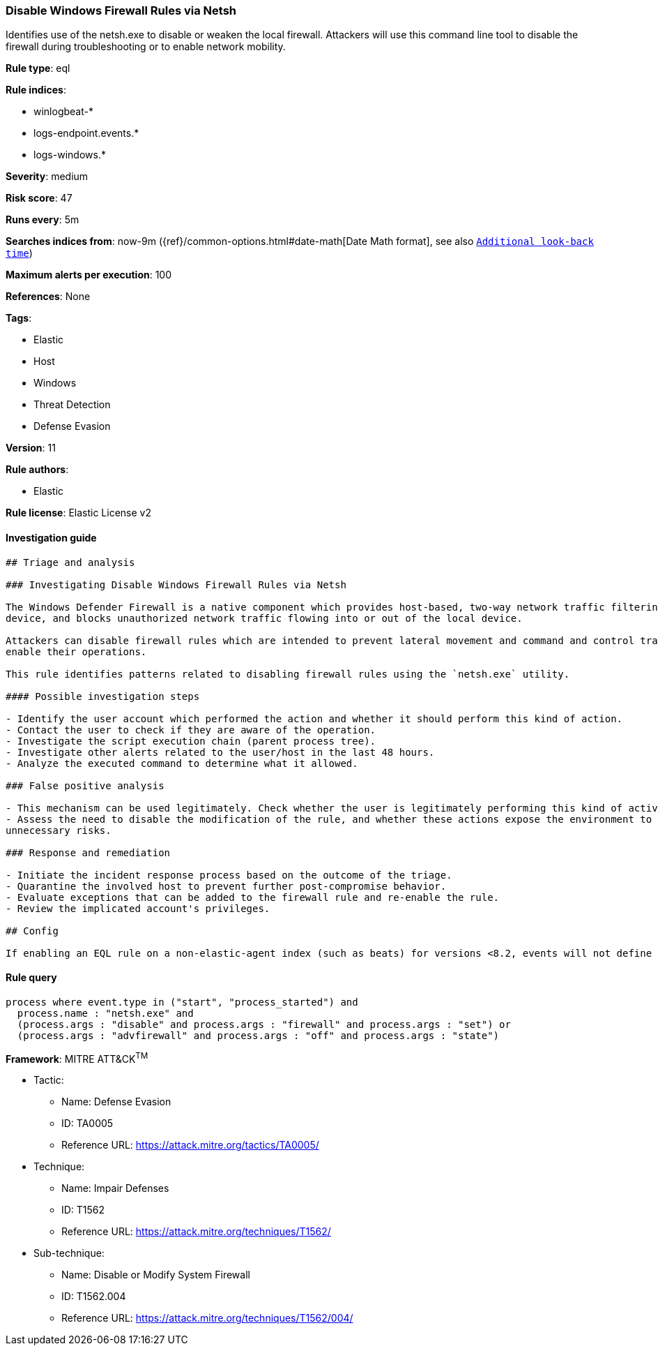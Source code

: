 [[prebuilt-rule-1-0-2-disable-windows-firewall-rules-via-netsh]]
=== Disable Windows Firewall Rules via Netsh

Identifies use of the netsh.exe to disable or weaken the local firewall. Attackers will use this command line tool to disable the firewall during troubleshooting or to enable network mobility.

*Rule type*: eql

*Rule indices*: 

* winlogbeat-*
* logs-endpoint.events.*
* logs-windows.*

*Severity*: medium

*Risk score*: 47

*Runs every*: 5m

*Searches indices from*: now-9m ({ref}/common-options.html#date-math[Date Math format], see also <<rule-schedule, `Additional look-back time`>>)

*Maximum alerts per execution*: 100

*References*: None

*Tags*: 

* Elastic
* Host
* Windows
* Threat Detection
* Defense Evasion

*Version*: 11

*Rule authors*: 

* Elastic

*Rule license*: Elastic License v2


==== Investigation guide


[source, markdown]
----------------------------------
## Triage and analysis

### Investigating Disable Windows Firewall Rules via Netsh

The Windows Defender Firewall is a native component which provides host-based, two-way network traffic filtering for a
device, and blocks unauthorized network traffic flowing into or out of the local device.

Attackers can disable firewall rules which are intended to prevent lateral movement and command and control traffic to
enable their operations.

This rule identifies patterns related to disabling firewall rules using the `netsh.exe` utility.

#### Possible investigation steps

- Identify the user account which performed the action and whether it should perform this kind of action.
- Contact the user to check if they are aware of the operation.
- Investigate the script execution chain (parent process tree).
- Investigate other alerts related to the user/host in the last 48 hours.
- Analyze the executed command to determine what it allowed.

### False positive analysis

- This mechanism can be used legitimately. Check whether the user is legitimately performing this kind of activity.
- Assess the need to disable the modification of the rule, and whether these actions expose the environment to
unnecessary risks.

### Response and remediation

- Initiate the incident response process based on the outcome of the triage.
- Quarantine the involved host to prevent further post-compromise behavior.
- Evaluate exceptions that can be added to the firewall rule and re-enable the rule.
- Review the implicated account's privileges.

## Config

If enabling an EQL rule on a non-elastic-agent index (such as beats) for versions <8.2, events will not define `event.ingested` and default fallback for EQL rules was not added until 8.2, so you will need to add a custom pipeline to populate `event.ingested` to @timestamp for this rule to work.

----------------------------------

==== Rule query


[source, js]
----------------------------------
process where event.type in ("start", "process_started") and
  process.name : "netsh.exe" and
  (process.args : "disable" and process.args : "firewall" and process.args : "set") or
  (process.args : "advfirewall" and process.args : "off" and process.args : "state")

----------------------------------

*Framework*: MITRE ATT&CK^TM^

* Tactic:
** Name: Defense Evasion
** ID: TA0005
** Reference URL: https://attack.mitre.org/tactics/TA0005/
* Technique:
** Name: Impair Defenses
** ID: T1562
** Reference URL: https://attack.mitre.org/techniques/T1562/
* Sub-technique:
** Name: Disable or Modify System Firewall
** ID: T1562.004
** Reference URL: https://attack.mitre.org/techniques/T1562/004/
